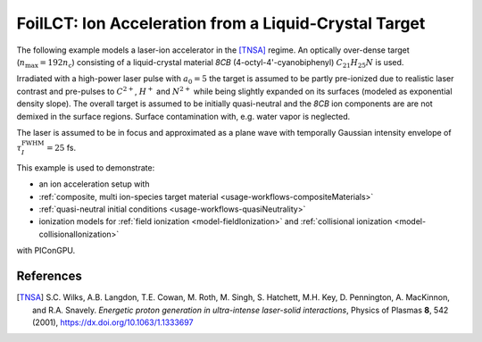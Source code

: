 .. _usage-examples-foilLCT:

FoilLCT: Ion Acceleration from a Liquid-Crystal Target
======================================================

.. sectionauthor:: Axel Huebl
.. moduleauthor:: Axel Huebl, T. Kluge

The following example models a laser-ion accelerator in the [TNSA]_ regime.
An optically over-dense target (:math:`n_\text{max} = 192 n_\text{c}`) consisting of a liquid-crystal material *8CB* (4-octyl-4'-cyanobiphenyl) :math:`C_{21}H_{25}N` is used.

Irradiated with a high-power laser pulse with :math:`a_0 = 5` the target is assumed to be partly pre-ionized due to realistic laser contrast and pre-pulses to :math:`C^{2+}`, :math:`H^+` and :math:`N^{2+}` while being slightly expanded on its surfaces (modeled as exponential density slope).
The overall target is assumed to be initially quasi-neutral and the *8CB* ion components are are not demixed in the surface regions.
Surface contamination with, e.g. water vapor is neglected.

The laser is assumed to be in focus and approximated as a plane wave with temporally Gaussian intensity envelope of :math:`\tau^\text{FWHM}_I = 25` fs.

This example is used to demonstrate:

* an ion acceleration setup with
* :ref:`composite, multi ion-species target material <usage-workflows-compositeMaterials>`
* :ref:`quasi-neutral initial conditions <usage-workflows-quasiNeutrality>`
* ionization models for :ref:`field ionization <model-fieldIonization>` and :ref:`collisional ionization <model-collisionalIonization>`

with PIConGPU.

References
----------

.. [TNSA]
       S.C. Wilks, A.B. Langdon, T.E. Cowan, M. Roth, M. Singh, S. Hatchett, M.H. Key, D. Pennington, A. MacKinnon, and R.A. Snavely.
       *Energetic proton generation in ultra-intense laser-solid interactions*,
       Physics of Plasmas **8**, 542 (2001),
       https://dx.doi.org/10.1063/1.1333697
